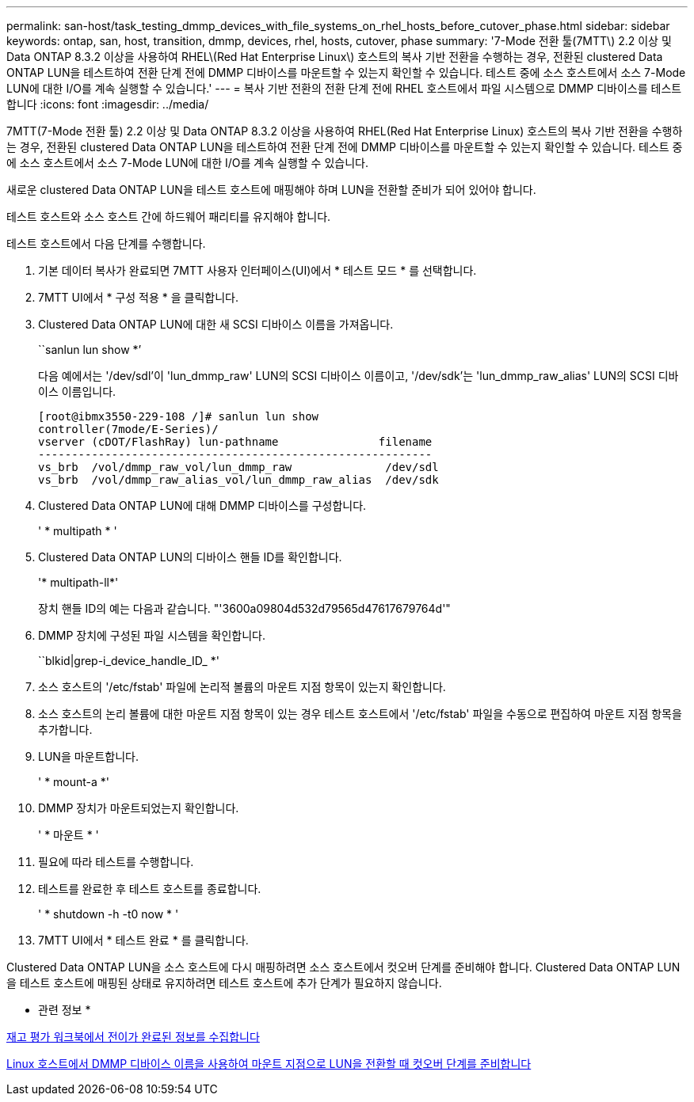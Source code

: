 ---
permalink: san-host/task_testing_dmmp_devices_with_file_systems_on_rhel_hosts_before_cutover_phase.html 
sidebar: sidebar 
keywords: ontap, san, host, transition, dmmp, devices, rhel, hosts, cutover, phase 
summary: '7-Mode 전환 툴(7MTT\) 2.2 이상 및 Data ONTAP 8.3.2 이상을 사용하여 RHEL\(Red Hat Enterprise Linux\) 호스트의 복사 기반 전환을 수행하는 경우, 전환된 clustered Data ONTAP LUN을 테스트하여 전환 단계 전에 DMMP 디바이스를 마운트할 수 있는지 확인할 수 있습니다. 테스트 중에 소스 호스트에서 소스 7-Mode LUN에 대한 I/O를 계속 실행할 수 있습니다.' 
---
= 복사 기반 전환의 전환 단계 전에 RHEL 호스트에서 파일 시스템으로 DMMP 디바이스를 테스트합니다
:icons: font
:imagesdir: ../media/


[role="lead"]
7MTT(7-Mode 전환 툴) 2.2 이상 및 Data ONTAP 8.3.2 이상을 사용하여 RHEL(Red Hat Enterprise Linux) 호스트의 복사 기반 전환을 수행하는 경우, 전환된 clustered Data ONTAP LUN을 테스트하여 전환 단계 전에 DMMP 디바이스를 마운트할 수 있는지 확인할 수 있습니다. 테스트 중에 소스 호스트에서 소스 7-Mode LUN에 대한 I/O를 계속 실행할 수 있습니다.

새로운 clustered Data ONTAP LUN을 테스트 호스트에 매핑해야 하며 LUN을 전환할 준비가 되어 있어야 합니다.

테스트 호스트와 소스 호스트 간에 하드웨어 패리티를 유지해야 합니다.

테스트 호스트에서 다음 단계를 수행합니다.

. 기본 데이터 복사가 완료되면 7MTT 사용자 인터페이스(UI)에서 * 테스트 모드 * 를 선택합니다.
. 7MTT UI에서 * 구성 적용 * 을 클릭합니다.
. Clustered Data ONTAP LUN에 대한 새 SCSI 디바이스 이름을 가져옵니다.
+
``sanlun lun show *’

+
다음 예에서는 '/dev/sdl'이 'lun_dmmp_raw' LUN의 SCSI 디바이스 이름이고, '/dev/sdk'는 'lun_dmmp_raw_alias' LUN의 SCSI 디바이스 이름입니다.

+
[listing]
----
[root@ibmx3550-229-108 /]# sanlun lun show
controller(7mode/E-Series)/
vserver (cDOT/FlashRay) lun-pathname               filename
-----------------------------------------------------------
vs_brb  /vol/dmmp_raw_vol/lun_dmmp_raw              /dev/sdl
vs_brb  /vol/dmmp_raw_alias_vol/lun_dmmp_raw_alias  /dev/sdk
----
. Clustered Data ONTAP LUN에 대해 DMMP 디바이스를 구성합니다.
+
' * multipath * '

. Clustered Data ONTAP LUN의 디바이스 핸들 ID를 확인합니다.
+
'* multipath-ll*'

+
장치 핸들 ID의 예는 다음과 같습니다. "'3600a09804d532d79565d47617679764d'"

. DMMP 장치에 구성된 파일 시스템을 확인합니다.
+
``blkid|grep-i_device_handle_ID_ *'

. 소스 호스트의 '/etc/fstab' 파일에 논리적 볼륨의 마운트 지점 항목이 있는지 확인합니다.
. 소스 호스트의 논리 볼륨에 대한 마운트 지점 항목이 있는 경우 테스트 호스트에서 '/etc/fstab' 파일을 수동으로 편집하여 마운트 지점 항목을 추가합니다.
. LUN을 마운트합니다.
+
' * mount-a *'

. DMMP 장치가 마운트되었는지 확인합니다.
+
' * 마운트 * '

. 필요에 따라 테스트를 수행합니다.
. 테스트를 완료한 후 테스트 호스트를 종료합니다.
+
' * shutdown -h -t0 now * '

. 7MTT UI에서 * 테스트 완료 * 를 클릭합니다.


Clustered Data ONTAP LUN을 소스 호스트에 다시 매핑하려면 소스 호스트에서 컷오버 단계를 준비해야 합니다. Clustered Data ONTAP LUN을 테스트 호스트에 매핑된 상태로 유지하려면 테스트 호스트에 추가 단계가 필요하지 않습니다.

* 관련 정보 *

xref:task_gathering_pretransition_information_from_inventory_assessment_workbook.adoc[재고 평가 워크북에서 전이가 완료된 정보를 수집합니다]

xref:task_preparing_for_cutover_when_transitioning_luns_with_mounts_using_dmmp_aliases_on_linux_hosts.adoc[Linux 호스트에서 DMMP 디바이스 이름을 사용하여 마운트 지점으로 LUN을 전환할 때 컷오버 단계를 준비합니다]
